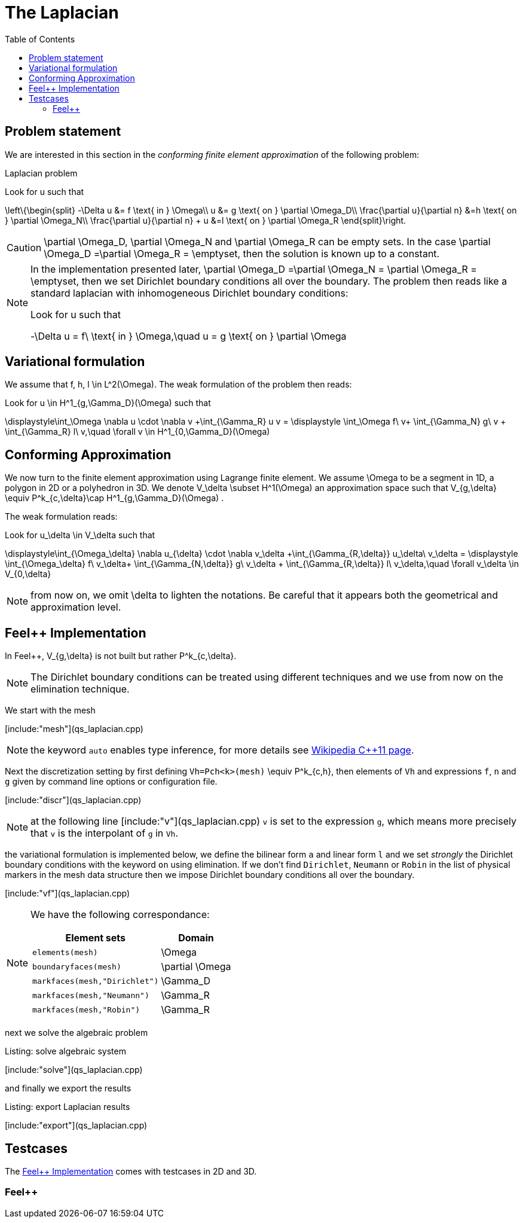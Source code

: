 The Laplacian
=============
:toc:
:toc-placement: macro
:toclevels: 3

toc::[]

== Problem statement

We are interested in this section in the _conforming finite element approximation_ of the following problem:

[[laplacian]]
.Laplacian problem
****
Look for $$u$$ such that                              

$$     
\left\{\begin{split}                                                                                                                                                                                                                                                                           
     -\Delta u &= f \text{ in } \Omega\\                                                                                                                                       
      u &= g \text{ on } \partial \Omega_D\\
\frac{\partial u}{\partial n} &=h \text{ on } \partial \Omega_N\\
\frac{\partial u}{\partial n} + u &=l \text{ on } \partial \Omega_R
 \end{split}\right.
$$ 
****

CAUTION: $$\partial \Omega_D$$, $$\partial \Omega_N$$ and $$\partial \Omega_R$$ can be empty sets. In the case $$\partial \Omega_D =\partial \Omega_R = \emptyset$$, then the solution is known up to a constant.

[NOTE]
======
In the implementation presented later, $$\partial \Omega_D =\partial \Omega_N = \partial \Omega_R = \emptyset$$, then we set Dirichlet boundary conditions all over the boundary. The problem then reads like a standard laplacian with inhomogeneous Dirichlet boundary conditions:

Look for $$u$$ such that                              

$$                                                                                                                                                                                                                                                                            
-\Delta u = f\ \text{ in } \Omega,\quad u = g \text{ on } \partial \Omega
$$ 
======


== Variational formulation

We assume that $$f, h, l \in L^2(\Omega)$$. The weak formulation of the problem then reads:                                                                                                                                            
                                                                                                                                                                
Look for $$u \in H^1_{g,\Gamma_D}(\Omega)$$ such that                                                                                                                                    

$$                                                                                                                                                           
\displaystyle\int_\Omega \nabla u \cdot \nabla v +\int_{\Gamma_R} u v = \displaystyle \int_\Omega f\ v+ \int_{\Gamma_N} g\ v + \int_{\Gamma_R} l\ v,\quad \forall v \in H^1_{0,\Gamma_D}(\Omega)                                                                              
$$ 

== Conforming Approximation
                                                                                                                                                            
We now turn to the finite element approximation using Lagrange finite element. We assume $$\Omega$$ to be a segment in 1D, a polygon in 2D or a polyhedron in 3D.   
We denote $$V_\delta  \subset H^1(\Omega)$$ an approximation space such that $$V_{g,\delta} \equiv P^k_{c,\delta}\cap H^1_{g,\Gamma_D}(\Omega) $$.

The weak formulation reads: 

Look for $$u_\delta \in V_\delta  $$ such that                                                                                                                                    

$$                                                                                                                                                           
\displaystyle\int_{\Omega_\delta} \nabla u_{\delta} \cdot \nabla v_\delta +\int_{\Gamma_{R,\delta}} u_\delta\ v_\delta = \displaystyle \int_{\Omega_\delta} f\ v_\delta+ \int_{\Gamma_{N,\delta}} g\ v_\delta + \int_{\Gamma_{R,\delta}} l\ v_\delta,\quad \forall v_\delta \in V_{0,\delta}                                                      
$$ 

NOTE: from now on, we omit $$\delta$$ to lighten the notations. Be careful that it appears both the geometrical and approximation level.

[[implementation]]
== Feel++ Implementation   

In Feel{plus}{plus},  $$V_{g,\delta}$$ is not built but rather                                                                                                                 
$$P^k_{c,\delta}$$. 

NOTE: The Dirichlet boundary conditions can be treated using different techniques and we use from now on the elimination technique.

We start with the mesh

[include:"mesh"](qs_laplacian.cpp)


NOTE: the keyword `auto` enables type inference, for more details see link:https://en.wikipedia.org/wiki/C%2B%2B11#Type_inference[Wikipedia C{plus}{plus}11 page]. 


Next the discretization setting by first defining `Vh=Pch<k>(mesh)` $$\equiv P^k_{c,h}$$, then elements of `Vh` and expressions `f`, `n` and `g` given by command line options or configuration file.

[include:"discr"](qs_laplacian.cpp)

[NOTE]
======
at the following line
[include:"v"](qs_laplacian.cpp)
`v` is set to the expression `g`, which means more precisely that `v` is the interpolant of `g` in `Vh`. 
======

the variational formulation is implemented below, we define the bilinear form `a` and linear form `l` and we set _strongly_ the Dirichlet boundary conditions with the keyword `on` using elimination. If we don't find  `Dirichlet`, `Neumann` or `Robin` in the list of physical markers in the mesh data structure then we impose Dirichlet boundary conditions all over the boundary.

[include:"vf"](qs_laplacian.cpp)

[NOTE]
======
We have the following correspondance:

|===
| Element sets  | Domain

| `elements(mesh)` | $$\Omega$$ 
| `boundaryfaces(mesh)` | $$\partial \Omega$$ 

| `markfaces(mesh,"Dirichlet")`  |  $$\Gamma_D$$
| `markfaces(mesh,"Neumann")`  |  $$\Gamma_R$$
| `markfaces(mesh,"Robin")`  |  $$\Gamma_R$$

|===

======

next we solve the algebraic problem

.Listing: solve algebraic system
[include:"solve"](qs_laplacian.cpp)

and finally we export the results

.Listing: export Laplacian results
[include:"export"](qs_laplacian.cpp)

== Testcases

The <<implementation>> comes with testcases in 2D and 3D.

=== Feel{plus}{plus}




